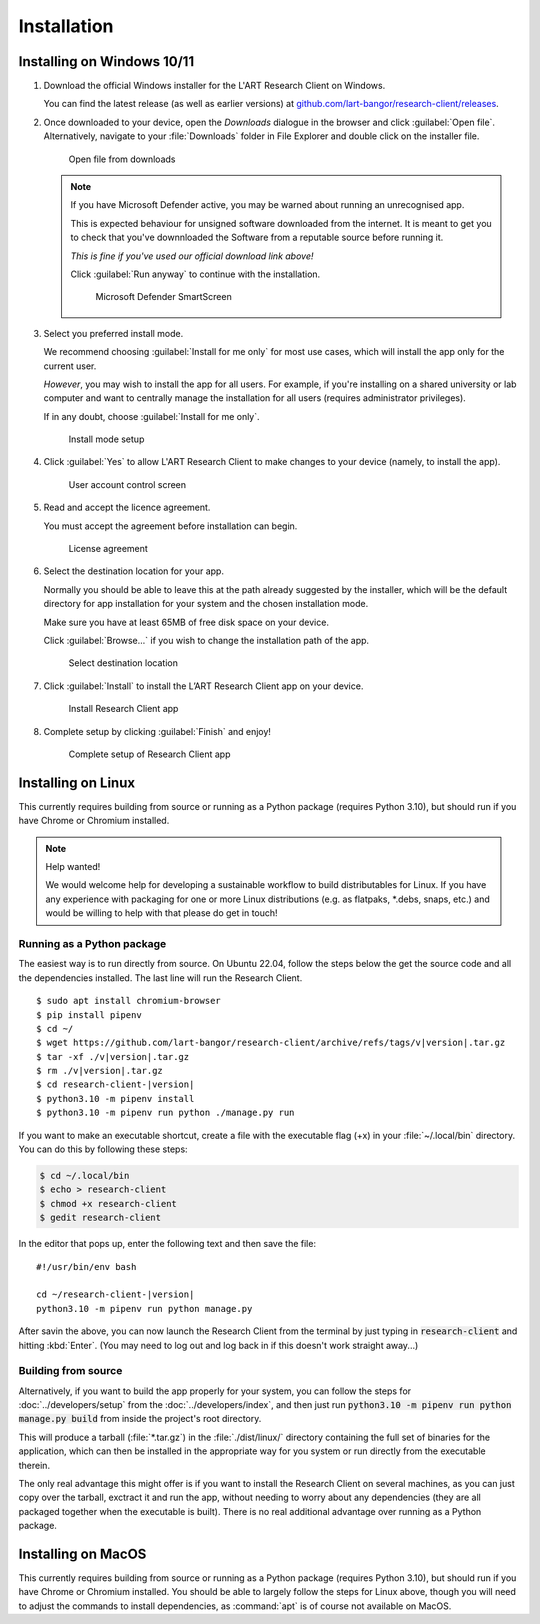 Installation
============

Installing on Windows 10/11
---------------------------

#. Download the official Windows installer for the L'ART Research Client on Windows.

   You can find the latest release (as well as earlier versions) at
   `github.com/lart-bangor/research-client/releases <https://github.com/lart-bangor/research-client/releases>`_.

#. Once downloaded to your device, open the *Downloads* dialogue in the browser and click :guilabel:`Open file`.
   Alternatively, navigate to your :file:`Downloads` folder in File Explorer and double click on the installer file.

   .. figure:: figures/users_install_open_from_downloads.png
      :name: users_install_open_from_downloads
      :width: 400
      :alt: Screenshot of Windows download dialogue showing the downloaded installer file.

      Open file from downloads

   .. note::

      If you have Microsoft Defender active, you may be warned about running an unrecognised app.
      
      This is expected behaviour for unsigned software downloaded from the internet. It is meant to get you to
      check that you've downnloaded the Software from a reputable source before running it.
      
      *This is fine if you've used our official download link above!*
      
      Click :guilabel:`Run anyway` to continue with the installation.

      .. figure:: figures/microsoft_defender_smartscreen.png
         :width: 400
         :alt: An image of protection message from Windows taken from Microsoft Defender Smartscreen.

         Microsoft Defender SmartScreen

#. Select you preferred install mode.

   We recommend choosing :guilabel:`Install for me only` for most use cases, which
   will install the app only for the current user.
   
   *However*, you may wish to install the app for all users. For example, if you're installing on a
   shared university or lab computer and want to centrally manage the installation for all users
   (requires administrator privileges).

   If in any doubt, choose :guilabel:`Install for me only`.

   .. figure:: figures/user_install_mode_setup.png
      :width: 400
      :alt: Screenshot of selecting an install mode for users

      Install mode setup

#. Click :guilabel:`Yes` to allow L'ART Research Client to make changes to your device
   (namely, to install the app).

   .. figure:: figures/user_account_control_screen.png
      :width: 400
      :alt: Screenshot of User Account Control Screen.

      User account control screen

#. Read and accept the licence agreement.

   You must accept the agreement before installation can begin.

   .. figure:: figures/user_install_license_agreement.png
      :width: 400
      :alt: Screenshot of setup screen for the License agreement.

      License agreement

#. Select the destination location for your app.

   Normally you should be able to leave this at the path already suggested by the installer,
   which will be the default directory for app installation for your system and the chosen
   installation mode.
   
   Make sure you have at least 65MB of free disk space on your device.
   
   Click :guilabel:`Browse...` if you wish to change the installation path of the app.  

   .. figure:: figures/user_install_destination_location.png
      :width: 400
      :alt: Screenshot of setup screen requesting the user to select a destination location

      Select destination location

#. Click :guilabel:`Install` to install the L’ART Research Client app on your device. 

   .. figure:: figures/user_install_research_client.png
      :width: 400
      :alt: Screenshot of application ready for installation.

      Install Research Client app

#. Complete setup by clicking :guilabel:`Finish` and enjoy!

   .. figure:: figures/complete_setup_research_client.png
      :width: 400
      :alt: Screenshot of completing the L'ART Research Client Setup Wizard

      Complete setup of Research Client app


Installing on Linux
-------------------

This currently requires building from source or running as a Python package (requires Python 3.10),
but should run if you have Chrome or Chromium installed.

.. note:: Help wanted!

   We would welcome help for developing a sustainable workflow to build distributables for Linux.
   If you have any experience with packaging for one or more Linux distributions (e.g. as flatpaks,
   \*.debs, snaps, etc.) and would be willing to help with that please do get in touch!



Running as a Python package
^^^^^^^^^^^^^^^^^^^^^^^^^^^

The easiest way is to run directly from source. On Ubuntu 22.04, follow the steps below the get
the source code and all the dependencies installed. The last line will run the Research Client.

.. parsed-literal::

   $ sudo apt install chromium-browser
   $ pip install pipenv
   $ cd ~/
   $ wget https\ :/\ |github_refs_tags_url|\ |version|\ .tar.gz
   $ tar -xf ./v\ |version|\ .tar.gz
   $ rm ./v\ |version|\ .tar.gz
   $ cd research-client-|version|
   $ python3.10 -m pipenv install
   $ python3.10 -m pipenv run python ./manage.py run

.. |github_refs_tags_url| replace:: /github.com/lart-bangor/research-client/archive/refs/tags/v

If you want to make an executable shortcut, create a file with the executable flag (+x) in your
:file:`~/.local/bin` directory. You can do this by following these steps:

.. code-block:: console

   $ cd ~/.local/bin
   $ echo > research-client
   $ chmod +x research-client
   $ gedit research-client

In the editor that pops up, enter the following text and then save the file:

.. parsed-literal::

   #!/usr/bin/env bash

   cd ~/research-client-|version|
   python3.10 -m pipenv run python manage.py


After savin the above, you can now launch the Research Client from the terminal by
just typing in :code:`research-client` and hitting :kbd:`Enter`. (You may need to
log out and log back in if this doesn't work straight away...)


Building from source
^^^^^^^^^^^^^^^^^^^^

Alternatively, if you want to build the app properly for your system, you can
follow the steps for :doc:`../developers/setup` from the :doc:`../developers/index`,
and then just run :code:`python3.10 -m pipenv run python manage.py build` from
inside the project's root directory.

This will produce a tarball (:file:`*.tar.gz`) in the :file:`./dist/linux/`
directory containing the full set of binaries for the application, which can then
be installed in the appropriate way for you system or run directly from the
executable therein.

The only real advantage this might offer is if you want to install the
Research Client on several machines, as you can just copy over the tarball,
exctract it and run the app, without needing to worry about any dependencies
(they are all packaged together when the executable is built). There is no
real additional advantage over running as a Python package.



Installing on MacOS
-------------------

This currently requires building from source or running as a Python package (requires Python 3.10),
but should run if you have Chrome or Chromium installed. You should be able to largely
follow the steps for Linux above, though you will need to adjust the commands to install
dependencies, as :command:`apt` is of course not available on MacOS.
